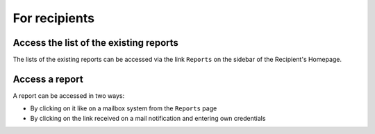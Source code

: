 For recipients
==============

Access the list of the existing reports
-------------------------------------------
The lists of the existing reports can be accessed via the link ``Reports`` on the sidebar of the Recipient's Homepage.

.. image:: ../images/recipient/home.png

.. image:: ../images/recipient/reports.png

Access a report
---------------
A report can be accessed in two ways:

* By clicking on it like on a mailbox system from the ``Reports`` page
* By clicking on the link received on a mail notification and entering own credentials

.. image:: ../images/recipient/report.png
